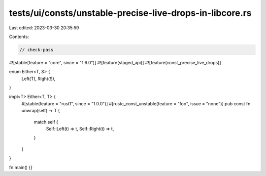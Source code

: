 tests/ui/consts/unstable-precise-live-drops-in-libcore.rs
=========================================================

Last edited: 2023-03-30 20:35:59

Contents:

.. code-block:: rs

    // check-pass

#![stable(feature = "core", since = "1.6.0")]
#![feature(staged_api)]
#![feature(const_precise_live_drops)]

enum Either<T, S> {
    Left(T),
    Right(S),
}

impl<T> Either<T, T> {
    #[stable(feature = "rust1", since = "1.0.0")]
    #[rustc_const_unstable(feature = "foo", issue = "none")]
    pub const fn unwrap(self) -> T {
        match self {
            Self::Left(t) => t,
            Self::Right(t) => t,
        }
    }
}

fn main() {}


